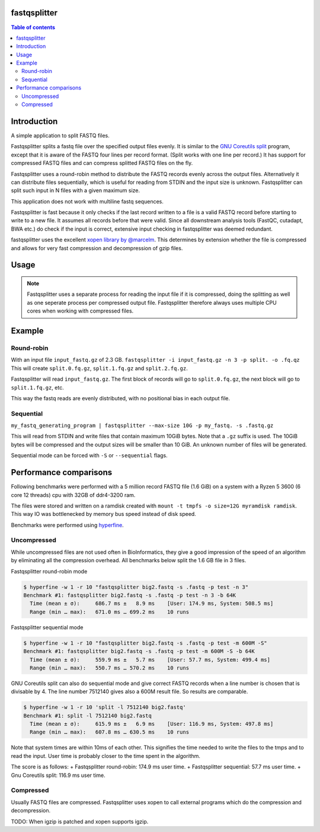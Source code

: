 .. Checkout the Readthedocs theme for an example structure
.. https://github.com/rtfd/sphinx_rtd_theme/tree/master/docs/demo

=============
fastqsplitter
=============
.. All the documentation will be in one page for now. With navigation on the
.. side to allow quickly going to the section you want. The documentation is
.. not yet big enough to be benefited by a nested structure.

.. contents:: Table of contents

=============
Introduction
=============
A simple application to split FASTQ files.

Fastqsplitter splits a fastq file over the specified output files evenly.
It is similar to the `GNU Coreutils split
<https://manpages.debian.org/buster/coreutils/split.1.en.html>`_ program,
except that it is aware of the FASTQ four lines per record format. (Split
works with one line per record.) It has support for compressed FASTQ files
and can compress splitted FASTQ files on the fly.

Fastqsplitter uses a round-robin method to distribute the FASTQ records evenly
across the output files. Alternatively it can distribute files sequentially,
which is useful for reading from STDIN and the input size is unknown.
Fastqsplitter can split such input in N files with a given maximum size.

This application does not work with multiline fastq sequences.

Fastqsplitter is fast because it only checks if the last record written to a
file is a valid FASTQ record before starting to write to a new file. It
assumes all records before that were valid.
Since all downstream analysis tools (FastQC, cutadapt, BWA etc.) do check
if the input is correct, extensive input checking in fastqsplitter was deemed
redundant.

fastqsplitter uses the excellent `xopen library by @marcelm
<https://github.com/marcelm/xopen>`_. This determines by extension whether the
file is compressed and allows for very fast compression and decompression of
gzip files.


=============
Usage
=============

.. argparse::
    :module: fastqsplitter
    :func: argument_parser
    :prog: fastqsplitter


.. NOTE::

   Fastqsplitter uses a separate process for reading the input file if it is
   compressed, doing the
   splitting as well as one seperate process per compressed output file.
   Fastqsplitter therefore always uses multiple CPU cores when working with
   compressed files.

=======
Example
=======

Round-robin
-----------
With an input file ``input_fastq.gz`` of 2.3 GB.
``fastqsplitter -i input_fastq.gz -n 3 -p split. -o .fq.qz``
This will create ``split.0.fq.gz``, ``split.1.fq.gz`` and ``split.2.fq.gz``.

Fastqsplitter will read ``input_fastq.gz``. The first block of records will go
to ``split.0.fq.gz``, the next block will go to ``split.1.fq.gz``, etc.

This way the fastq reads are evenly distributed, with no positional bias in
each output file.

Sequential
----------
``my_fastq_generating_program | fastqsplitter --max-size 10G -p my_fastq.
-s .fastq.gz``

This will read from STDIN and write files that contain maximum 10GiB bytes.
Note that a ``.gz`` suffix is used. The 10GiB bytes will be compressed and the
output sizes will be smaller than 10 GiB. An unknown number of files will
be generated.

Sequential mode can be forced with ``-S`` or ``--sequential`` flags.

=======================
Performance comparisons
=======================

Following benchmarks were performed with a 5 million record FASTQ file (1.6
GiB) on a system with a Ryzen 5 3600 (6 core 12 threads) cpu with 32GB of
ddr4-3200 ram.

The files were stored and written on a ramdisk created with
``mount -t tmpfs -o size=12G myramdisk ramdisk``. This way IO was bottlenecked
by memory bus speed instead of disk speed.

Benchmarks were performed using `hyperfine
<https://github.com/sharkdp/hyperfine>`_.

Uncompressed
-------------
While uncompressed files are not used often in BioInformatics, they give a
good impression of the speed of an algorithm by eliminating all the
compression overhead. All benchmarks below split the 1.6 GB file in 3 files.

Fastqsplitter round-robin mode

.. code-block::

    $ hyperfine -w 1 -r 10 "fastqsplitter big2.fastq -s .fastq -p test -n 3"
    Benchmark #1: fastqsplitter big2.fastq -s .fastq -p test -n 3 -b 64K
      Time (mean ± σ):     686.7 ms ±   8.9 ms    [User: 174.9 ms, System: 508.5 ms]
      Range (min … max):   671.0 ms … 699.2 ms    10 runs

Fastqsplitter sequential mode

.. code-block::

    $ hyperfine -w 1 -r 10 "fastqsplitter big2.fastq -s .fastq -p test -m 600M -S"
    Benchmark #1: fastqsplitter big2.fastq -s .fastq -p test -m 600M -S -b 64K
      Time (mean ± σ):     559.9 ms ±   5.7 ms    [User: 57.7 ms, System: 499.4 ms]
      Range (min … max):   550.7 ms … 570.2 ms    10 runs

GNU Coreutils split can also do sequential mode and give correct FASTQ records
when a line number is chosen that is divisable by 4. The line number 7512140
gives also a 600M result file. So results are comparable.

.. code-block::

    $ hyperfine -w 1 -r 10 'split -l 7512140 big2.fastq'
    Benchmark #1: split -l 7512140 big2.fastq
      Time (mean ± σ):     615.9 ms ±   6.9 ms    [User: 116.9 ms, System: 497.8 ms]
      Range (min … max):   607.8 ms … 630.5 ms    10 runs

Note that system times are within 10ms of each other. This signifies the time
needed to write the files to the tmps and to read the input. User time is
probably closer to the time spent in the algorithm.

The score is as follows:
+ Fastqsplitter round-robin: 174.9 ms user time.
+ Fastqsplitter sequential: 57.7 ms user time.
+ Gnu Coreutils split: 116.9 ms user time.

Compressed
----------

Usually FASTQ files are compressed. Fastqsplitter uses xopen to call external
programs which do the compression and decompression.

TODO: When igzip is patched and xopen supports igzip.